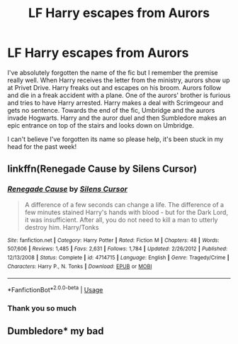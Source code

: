 #+TITLE: LF Harry escapes from Aurors

* LF Harry escapes from Aurors
:PROPERTIES:
:Author: Thisdudeoverhereboi
:Score: 4
:DateUnix: 1542445905.0
:DateShort: 2018-Nov-17
:END:
I've absolutely forgotten the name of the fic but I remember the premise really well. When Harry receives the letter from the ministry, aurors show up at Privet Drive. Harry freaks out and escapes on his broom. Aurors follow and die in a freak accident with a plane. One of the aurors' brother is furious and tries to have Harry arrested. Harry makes a deal with Scrimgeour and gets no sentence. Towards the end of the fic, Umbridge and the aurors invade Hogwarts. Harry and the auror duel and then Sumbledore makes an epic entrance on top of the stairs and looks down on Umbridge.

I can't believe I've forgotten its name so please help, it's been stuck in my head for the past week!


** linkffn(Renegade Cause by Silens Cursor)
:PROPERTIES:
:Author: wordhammer
:Score: 3
:DateUnix: 1542468120.0
:DateShort: 2018-Nov-17
:END:

*** [[https://www.fanfiction.net/s/4714715/1/][*/Renegade Cause/*]] by [[https://www.fanfiction.net/u/1613119/Silens-Cursor][/Silens Cursor/]]

#+begin_quote
  A difference of a few seconds can change a life. The difference of a few minutes stained Harry's hands with blood - but for the Dark Lord, it was insufficient. After all, you do not need to kill a man to utterly destroy him. Harry/Tonks
#+end_quote

^{/Site/:} ^{fanfiction.net} ^{*|*} ^{/Category/:} ^{Harry} ^{Potter} ^{*|*} ^{/Rated/:} ^{Fiction} ^{M} ^{*|*} ^{/Chapters/:} ^{48} ^{*|*} ^{/Words/:} ^{507,606} ^{*|*} ^{/Reviews/:} ^{1,485} ^{*|*} ^{/Favs/:} ^{2,631} ^{*|*} ^{/Follows/:} ^{1,784} ^{*|*} ^{/Updated/:} ^{2/26/2012} ^{*|*} ^{/Published/:} ^{12/13/2008} ^{*|*} ^{/Status/:} ^{Complete} ^{*|*} ^{/id/:} ^{4714715} ^{*|*} ^{/Language/:} ^{English} ^{*|*} ^{/Genre/:} ^{Tragedy/Crime} ^{*|*} ^{/Characters/:} ^{Harry} ^{P.,} ^{N.} ^{Tonks} ^{*|*} ^{/Download/:} ^{[[http://www.ff2ebook.com/old/ffn-bot/index.php?id=4714715&source=ff&filetype=epub][EPUB]]} ^{or} ^{[[http://www.ff2ebook.com/old/ffn-bot/index.php?id=4714715&source=ff&filetype=mobi][MOBI]]}

--------------

*FanfictionBot*^{2.0.0-beta} | [[https://github.com/tusing/reddit-ffn-bot/wiki/Usage][Usage]]
:PROPERTIES:
:Author: FanfictionBot
:Score: 1
:DateUnix: 1542468137.0
:DateShort: 2018-Nov-17
:END:


*** Thank you so much
:PROPERTIES:
:Author: Thisdudeoverhereboi
:Score: 1
:DateUnix: 1542477219.0
:DateShort: 2018-Nov-17
:END:


** Dumbledore* my bad
:PROPERTIES:
:Author: Thisdudeoverhereboi
:Score: 1
:DateUnix: 1542445946.0
:DateShort: 2018-Nov-17
:END:
